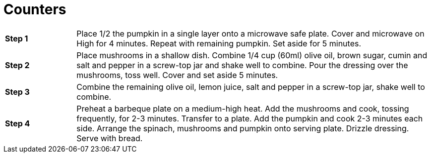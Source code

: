 = Counters

[cols="1s,5"]
|====
| Step{nbsp}{counter:item}
| Place 1/2 the pumpkin in a single layer onto a microwave safe plate. Cover and microwave on High for 4 minutes. Repeat with remaining pumpkin. Set aside for 5 minutes.

| Step{nbsp}{counter:item}
| Place mushrooms in a shallow dish. Combine 1/4 cup (60ml) olive oil, brown sugar, cumin and salt and pepper in a screw-top jar and shake well to combine. Pour the dressing over the mushrooms, toss well. Cover and set aside 5 minutes.

| Step{nbsp}{counter:item}
| Combine the remaining olive oil, lemon juice, salt and pepper in a screw-top jar, shake well to combine.

| Step{nbsp}{counter:item}
| Preheat a barbeque plate on a medium-high heat. Add the mushrooms and cook, tossing frequently, for 2-3 minutes. Transfer to a plate. Add the pumpkin and cook 2-3 minutes each side. Arrange the spinach, mushrooms and pumpkin onto serving plate. Drizzle dressing. Serve with bread.
|====
